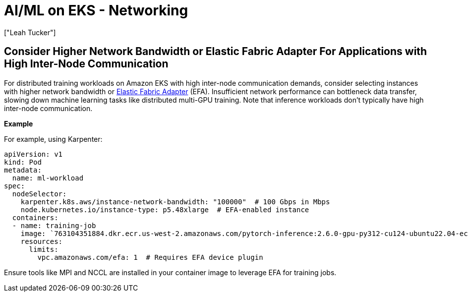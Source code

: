 //!!NODE_ROOT <section>
[."topic"]
[[aiml-networking,aiml-networking.title]]
= AI/ML on EKS - Networking
:info_doctype: section
:imagesdir: images/
:info_title: Networking
:info_abstract: Networking
:info_titleabbrev: Networking
:authors: ["Leah Tucker"]
:date: 2025-05-30

== Consider Higher Network Bandwidth or Elastic Fabric Adapter For Applications with High Inter-Node Communication

For distributed training workloads on Amazon EKS with high inter-node communication demands, consider selecting instances with higher network bandwidth or https://docs.aws.amazon.com/eks/latest/userguide/node-efa.html[Elastic Fabric Adapter] (EFA). Insufficient network performance can bottleneck data transfer, slowing down machine learning tasks like distributed multi-GPU training. Note that inference workloads don’t typically have high inter-node communication.

**Example**

For example, using Karpenter:

[,yaml]
----
apiVersion: v1
kind: Pod
metadata:
  name: ml-workload
spec:
  nodeSelector:
    karpenter.k8s.aws/instance-network-bandwidth: "100000"  # 100 Gbps in Mbps
    node.kubernetes.io/instance-type: p5.48xlarge  # EFA-enabled instance
  containers:
  - name: training-job
    image: `763104351884.dkr.ecr.us-west-2.amazonaws.com/pytorch-inference:2.6.0-gpu-py312-cu124-ubuntu22.04-ec2-v1.6`
    resources:
      limits:
        vpc.amazonaws.com/efa: 1  # Requires EFA device plugin
----

Ensure tools like MPI and NCCL are installed in your container image to leverage EFA for training jobs.
